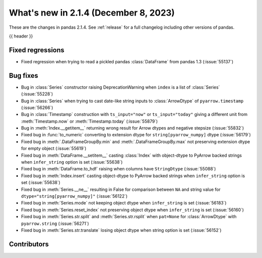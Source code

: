.. _whatsnew_214:

What's new in 2.1.4 (December 8, 2023)
---------------------------------------

These are the changes in pandas 2.1.4. See :ref:`release` for a full changelog
including other versions of pandas.

{{ header }}

.. ---------------------------------------------------------------------------
.. _whatsnew_214.regressions:

Fixed regressions
~~~~~~~~~~~~~~~~~
- Fixed regression when trying to read a pickled pandas :class:`DataFrame` from pandas 1.3 (:issue:`55137`)

.. ---------------------------------------------------------------------------
.. _whatsnew_214.bug_fixes:

Bug fixes
~~~~~~~~~
- Bug in :class:`Series` constructor raising DeprecationWarning when ``index`` is a list of :class:`Series` (:issue:`55228`)
- Bug in :class:`Series` when trying to cast date-like string inputs to :class:`ArrowDtype` of ``pyarrow.timestamp`` (:issue:`56266`)
- Bug in :class:`Timestamp` construction with ``ts_input="now"`` or ``ts_input="today"`` giving a different unit from :meth:`Timestamp.now` or :meth:`Timestamp.today` (:issue:`55879`)
- Bug in :meth:`Index.__getitem__` returning wrong result for Arrow dtypes and negative stepsize (:issue:`55832`)
- Fixed bug in :func:`to_numeric` converting to extension dtype for ``string[pyarrow_numpy]`` dtype (:issue:`56179`)
- Fixed bug in :meth:`.DataFrameGroupBy.min` and :meth:`.DataFrameGroupBy.max` not preserving extension dtype for empty object (:issue:`55619`)
- Fixed bug in :meth:`DataFrame.__setitem__` casting :class:`Index` with object-dtype to PyArrow backed strings when ``infer_string`` option is set (:issue:`55638`)
- Fixed bug in :meth:`DataFrame.to_hdf` raising when columns have ``StringDtype`` (:issue:`55088`)
- Fixed bug in :meth:`Index.insert` casting object-dtype to PyArrow backed strings when ``infer_string`` option is set (:issue:`55638`)
- Fixed bug in :meth:`Series.__ne__` resulting in False for comparison between ``NA`` and string value for ``dtype="string[pyarrow_numpy]"`` (:issue:`56122`)
- Fixed bug in :meth:`Series.mode` not keeping object dtype when ``infer_string`` is set (:issue:`56183`)
- Fixed bug in :meth:`Series.reset_index` not preserving object dtype when ``infer_string`` is set (:issue:`56160`)
- Fixed bug in :meth:`Series.str.split` and :meth:`Series.str.rsplit` when ``pat=None`` for :class:`ArrowDtype` with ``pyarrow.string`` (:issue:`56271`)
- Fixed bug in :meth:`Series.str.translate` losing object dtype when string option is set (:issue:`56152`)

.. ---------------------------------------------------------------------------
.. _whatsnew_214.contributors:

Contributors
~~~~~~~~~~~~

.. contributors:: v2.1.3..v2.1.4|HEAD
